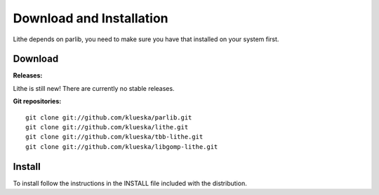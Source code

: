 Download and Installation
===================================
Lithe depends on parlib, you need to make sure you have that installed on your
system first.

Download
-----------------------------------

**Releases:**

Lithe is still new! There are currently no stable releases.

**Git repositories:**
::

  git clone git://github.com/klueska/parlib.git
  git clone git://github.com/klueska/lithe.git
  git clone git://github.com/klueska/tbb-lithe.git
  git clone git://github.com/klueska/libgomp-lithe.git

Install
-----------------------------------
To install follow the instructions in the INSTALL file included with the
distribution.
